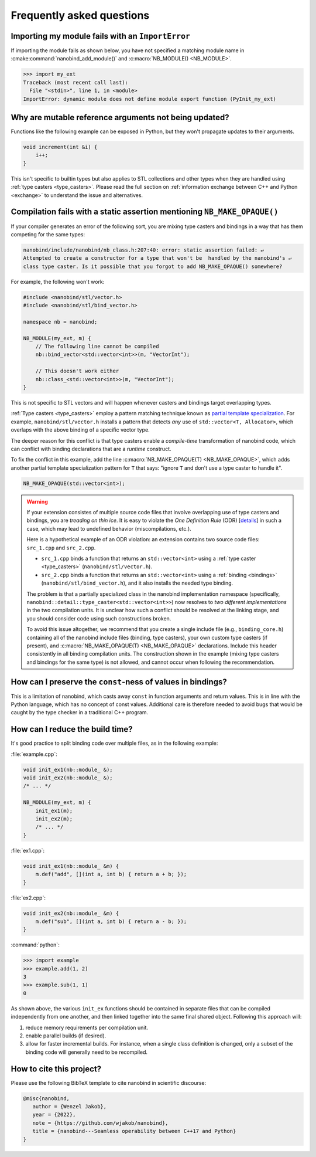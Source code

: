 .. cpp:namespace:: nanobind

.. _faq:

Frequently asked questions
==========================

Importing my module fails with an ``ImportError``
-------------------------------------------------

If importing the module fails as shown below, you have not specified a
matching module name in :cmake:command:`nanobind_add_module()` and
:c:macro:`NB_MODULE() <NB_MODULE>`.

.. code-block:: pycon

   >>> import my_ext
   Traceback (most recent call last):
     File "<stdin>", line 1, in <module>
   ImportError: dynamic module does not define module export function (PyInit_my_ext)

Why are mutable reference arguments not being updated?
------------------------------------------------------

Functions like the following example can be exposed in Python, but they won't
propagate updates to their arguments.

.. code-block:: stl

   void increment(int &i) {
       i++;
   }

This isn't specific to builtin types but also applies to STL collections and
other types when they are handled using :ref:`type casters <type_casters>`.
Please read the full section on :ref:`information exchange between C++ and
Python <exchange>` to understand the issue and alternatives.

Compilation fails with a static assertion mentioning ``NB_MAKE_OPAQUE()``
-------------------------------------------------------------------------

If your compiler generates an error of the following sort, you are mixing type
casters and bindings in a way that has them competing for the same types:

.. code-block:: text

   nanobind/include/nanobind/nb_class.h:207:40: error: static assertion failed: ↵
   Attempted to create a constructor for a type that won't be  handled by the nanobind's ↵
   class type caster. Is it possible that you forgot to add NB_MAKE_OPAQUE() somewhere?

For example, the following won't work:

.. code-block:: cpp

   #include <nanobind/stl/vector.h>
   #include <nanobind/stl/bind_vector.h>

   namespace nb = nanobind;

   NB_MODULE(my_ext, m) {
       // The following line cannot be compiled
       nb::bind_vector<std::vector<int>>(m, "VectorInt");

       // This doesn't work either
       nb::class_<std::vector<int>>(m, "VectorInt");
   }

This is not specific to STL vectors and will happen whenever casters and
bindings target overlapping types.

:ref:`Type casters <type_casters>` employ a pattern matching technique known as
`partial template specialization
<https://en.wikipedia.org/wiki/Partial_template_specialization>`_. For example,
``nanobind/stl/vector.h`` installs a pattern that detects *any* use of
``std::vector<T, Allocator>``, which overlaps with the above binding of a specific
vector type.

The deeper reason for this conflict is that type casters enable a
*compile-time* transformation of nanobind code, which can conflict with
binding declarations that are a *runtime* construct.

To fix the conflict in this example, add the line :c:macro:`NB_MAKE_OPAQUE(T)
<NB_MAKE_OPAQUE>`, which adds another partial template specialization pattern
for ``T`` that says: "ignore ``T`` and don't use a type caster to handle it".

.. code-block:: cpp

   NB_MAKE_OPAQUE(std::vector<int>);

.. warning::

   If your extension consistes of multiple source code files that involve
   overlapping use of type casters and bindings, you are *treading on thin
   ice*. It is easy to violate the *One Definition Rule* (ODR) [`details
   <https://en.wikipedia.org/wiki/One_Definition_Rule>`_] in such a case, which
   may lead to undefined behavior (miscompilations, etc.).

   Here is a hypothetical example of an ODR violation: an extension
   contains two source code files: ``src_1.cpp`` and ``src_2.cpp``.

   - ``src_1.cpp`` binds a function that returns an ``std::vector<int>`` using
     a :ref:`type caster <type_casters>` (``nanobind/stl/vector.h``).

   - ``src_2.cpp`` binds a function that returns an ``std::vector<int>`` using
     a :ref:`binding <bindings>` (``nanobind/stl/bind_vector.h``), and it also
     installs the needed type binding.

   The problem is that a partially specialized class in the nanobind
   implementation namespace (specifically,
   ``nanobind::detail::type_caster<std::vector<int>>``) now resolves to *two
   different implementations* in the two compilation units. It is unclear how
   such a conflict should be resolved at the linking stage, and you should
   consider code using such constructions broken.

   To avoid this issue altogether, we recommend that you create a single
   include file (e.g., ``binding_core.h``) containing all of the nanobind
   include files (binding, type casters), your own custom type casters (if
   present), and :c:macro:`NB_MAKE_OPAQUE(T) <NB_MAKE_OPAQUE>` declarations.
   Include this header consistently in all binding compilation units. The
   construction shown in the example (mixing type casters and bindings for the
   same type) is not allowed, and cannot occur when following the
   recommendation.

How can I preserve the ``const``-ness of values in bindings?
------------------------------------------------------------

This is a limitation of nanobind, which casts away ``const`` in function
arguments and return values. This is in line with the Python language, which
has no concept of const values. Additional care is therefore needed to avoid
bugs that would be caught by the type checker in a traditional C++ program.

How can I reduce the build time?
--------------------------------

It's good practice to split binding code over multiple files, as in the
following example:

:file:`example.cpp`:

.. code-block:: cpp

    void init_ex1(nb::module_ &);
    void init_ex2(nb::module_ &);
    /* ... */

    NB_MODULE(my_ext, m) {
        init_ex1(m);
        init_ex2(m);
        /* ... */
    }

:file:`ex1.cpp`:

.. code-block:: cpp

    void init_ex1(nb::module_ &m) {
        m.def("add", [](int a, int b) { return a + b; });
    }

:file:`ex2.cpp`:

.. code-block:: cpp

    void init_ex2(nb::module_ &m) {
        m.def("sub", [](int a, int b) { return a - b; });
    }

:command:`python`:

.. code-block:: pycon

    >>> import example
    >>> example.add(1, 2)
    3
    >>> example.sub(1, 1)
    0

As shown above, the various ``init_ex`` functions should be contained in
separate files that can be compiled independently from one another, and then
linked together into the same final shared object.  Following this approach
will:

1. reduce memory requirements per compilation unit.

2. enable parallel builds (if desired).

3. allow for faster incremental builds. For instance, when a single class
   definition is changed, only a subset of the binding code will generally need
   to be recompiled.

How to cite this project?
-------------------------

Please use the following BibTeX template to cite nanobind in scientific
discourse:

.. code-block:: bibtex

    @misc{nanobind,
       author = {Wenzel Jakob},
       year = {2022},
       note = {https://github.com/wjakob/nanobind},
       title = {nanobind---Seamless operability between C++17 and Python}
    }
